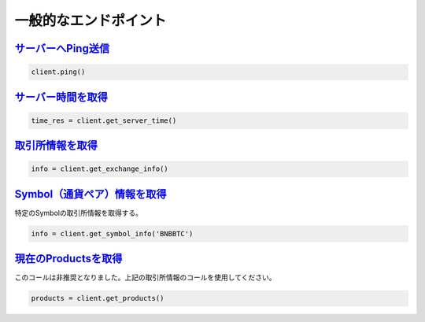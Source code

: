 一般的なエンドポイント
=================

`サーバーへPing送信 <binance.html#binance.client.Client.ping>`_
^^^^^^^^^^^^^^^^^^^^^^^^^^^^^^^^^^^^^^^^^^^^^^^^^^^^^^^^^^^^

.. code:: python

    client.ping()

`サーバー時間を取得 <binance.html#binance.client.Client.get_server_time>`_
^^^^^^^^^^^^^^^^^^^^^^^^^^^^^^^^^^^^^^^^^^^^^^^^^^^^^^^^^^^^^^^^^^^^^^^^^^^

.. code:: python

    time_res = client.get_server_time()

`取引所情報を取得 <binance.html#binance.client.Client.get_exchange_info>`_
^^^^^^^^^^^^^^^^^^^^^^^^^^^^^^^^^^^^^^^^^^^^^^^^^^^^^^^^^^^^^^^^^^^^^^^^^^^

.. code:: python

    info = client.get_exchange_info()

`Symbol（通貨ペア）情報を取得 <binance.html#binance.client.Client.get_symbol_info>`_
^^^^^^^^^^^^^^^^^^^^^^^^^^^^^^^^^^^^^^^^^^^^^^^^^^^^^^^^^^^^^^^^^^^^^^^

特定のSymbolの取引所情報を取得する。

.. code:: python

    info = client.get_symbol_info('BNBBTC')

`現在のProductsを取得 <binance.html#binance.client.Client.get_products>`_
^^^^^^^^^^^^^^^^^^^^^^^^^^^^^^^^^^^^^^^^^^^^^^^^^^^^^^^^^^^^^^^^^^^^^^^^^

このコールは非推奨となりました。上記の取引所情報のコールを使用してください。

.. code:: python

    products = client.get_products()
